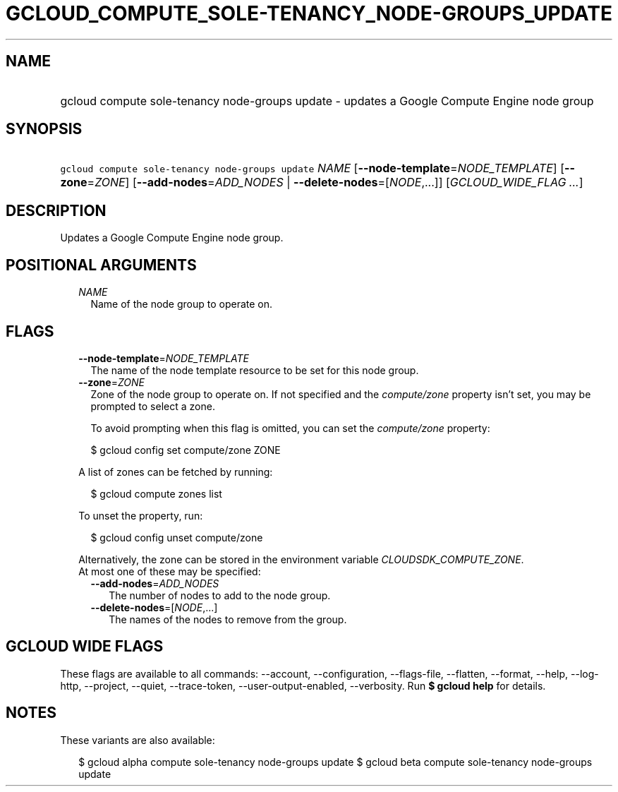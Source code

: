 
.TH "GCLOUD_COMPUTE_SOLE\-TENANCY_NODE\-GROUPS_UPDATE" 1



.SH "NAME"
.HP
gcloud compute sole\-tenancy node\-groups update \- updates a Google Compute Engine node group



.SH "SYNOPSIS"
.HP
\f5gcloud compute sole\-tenancy node\-groups update\fR \fINAME\fR [\fB\-\-node\-template\fR=\fINODE_TEMPLATE\fR] [\fB\-\-zone\fR=\fIZONE\fR] [\fB\-\-add\-nodes\fR=\fIADD_NODES\fR\ |\ \fB\-\-delete\-nodes\fR=[\fINODE\fR,...]] [\fIGCLOUD_WIDE_FLAG\ ...\fR]



.SH "DESCRIPTION"

Updates a Google Compute Engine node group.



.SH "POSITIONAL ARGUMENTS"

.RS 2m
.TP 2m
\fINAME\fR
Name of the node group to operate on.


.RE
.sp

.SH "FLAGS"

.RS 2m
.TP 2m
\fB\-\-node\-template\fR=\fINODE_TEMPLATE\fR
The name of the node template resource to be set for this node group.

.TP 2m
\fB\-\-zone\fR=\fIZONE\fR
Zone of the node group to operate on. If not specified and the
\f5\fIcompute/zone\fR\fR property isn't set, you may be prompted to select a
zone.

To avoid prompting when this flag is omitted, you can set the
\f5\fIcompute/zone\fR\fR property:

.RS 2m
$ gcloud config set compute/zone ZONE
.RE

A list of zones can be fetched by running:

.RS 2m
$ gcloud compute zones list
.RE

To unset the property, run:

.RS 2m
$ gcloud config unset compute/zone
.RE

Alternatively, the zone can be stored in the environment variable
\f5\fICLOUDSDK_COMPUTE_ZONE\fR\fR.

.TP 2m

At most one of these may be specified:

.RS 2m
.TP 2m
\fB\-\-add\-nodes\fR=\fIADD_NODES\fR
The number of nodes to add to the node group.

.TP 2m
\fB\-\-delete\-nodes\fR=[\fINODE\fR,...]
The names of the nodes to remove from the group.


.RE
.RE
.sp

.SH "GCLOUD WIDE FLAGS"

These flags are available to all commands: \-\-account, \-\-configuration,
\-\-flags\-file, \-\-flatten, \-\-format, \-\-help, \-\-log\-http, \-\-project,
\-\-quiet, \-\-trace\-token, \-\-user\-output\-enabled, \-\-verbosity. Run \fB$
gcloud help\fR for details.



.SH "NOTES"

These variants are also available:

.RS 2m
$ gcloud alpha compute sole\-tenancy node\-groups update
$ gcloud beta compute sole\-tenancy node\-groups update
.RE

